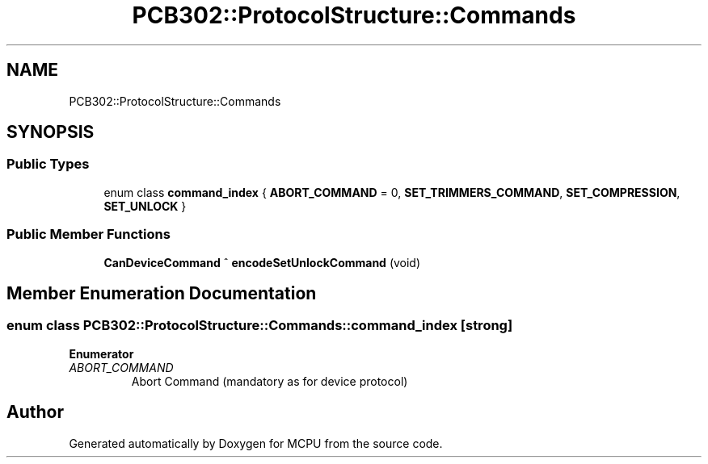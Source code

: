.TH "PCB302::ProtocolStructure::Commands" 3 "Mon Sep 30 2024" "MCPU" \" -*- nroff -*-
.ad l
.nh
.SH NAME
PCB302::ProtocolStructure::Commands
.SH SYNOPSIS
.br
.PP
.SS "Public Types"

.in +1c
.ti -1c
.RI "enum class \fBcommand_index\fP { \fBABORT_COMMAND\fP = 0, \fBSET_TRIMMERS_COMMAND\fP, \fBSET_COMPRESSION\fP, \fBSET_UNLOCK\fP }"
.br
.in -1c
.SS "Public Member Functions"

.in +1c
.ti -1c
.RI "\fBCanDeviceCommand\fP ^ \fBencodeSetUnlockCommand\fP (void)"
.br
.in -1c
.SH "Member Enumeration Documentation"
.PP 
.SS "enum class \fBPCB302::ProtocolStructure::Commands::command_index\fP\fC [strong]\fP"

.PP
\fBEnumerator\fP
.in +1c
.TP
\fB\fIABORT_COMMAND \fP\fP
Abort Command (mandatory as for device protocol) 

.SH "Author"
.PP 
Generated automatically by Doxygen for MCPU from the source code\&.
